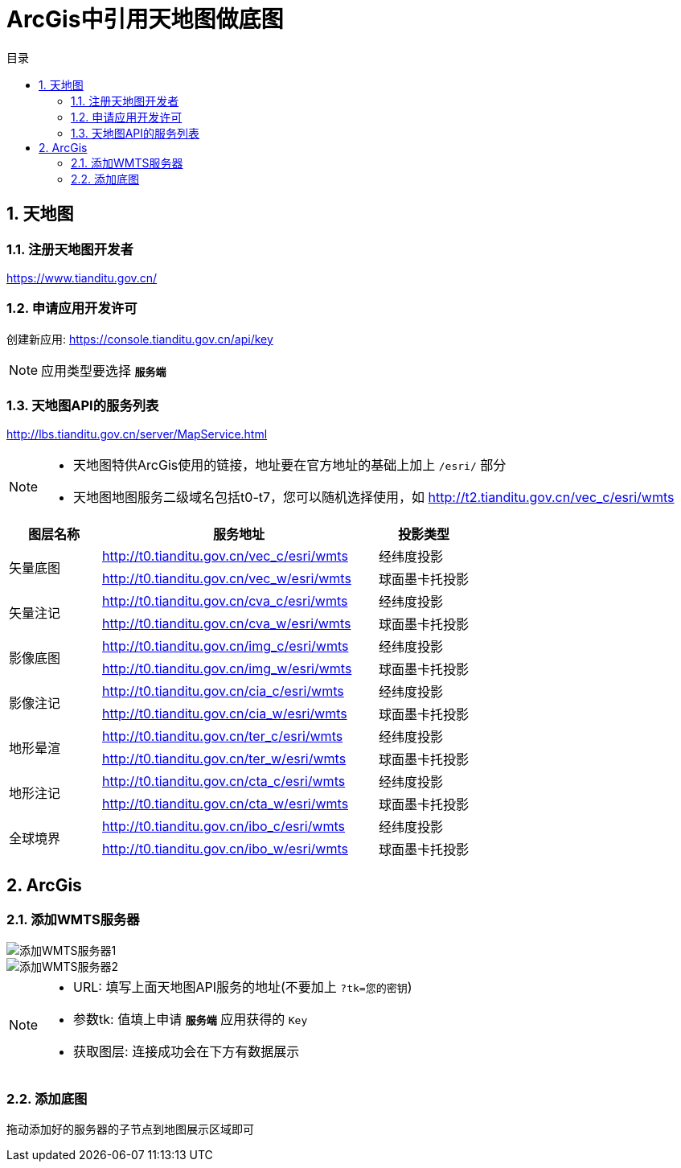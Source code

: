 = ArcGis中引用天地图做底图
:sectnums:
:scripts: cjk
:toc: left
:toc-title: 目录
:toclevels: 2
:doctype: book
:experimental:

== 天地图
=== 注册天地图开发者
https://www.tianditu.gov.cn/

=== 申请应用开发许可
创建新应用: <https://console.tianditu.gov.cn/api/key>
[NOTE]
====
应用类型要选择 `**服务端**`
====

=== 天地图API的服务列表
<http://lbs.tianditu.gov.cn/server/MapService.html>
[NOTE]
====
- 天地图特供ArcGis使用的链接，地址要在官方地址的基础上加上 `/esri/` 部分
- 天地图地图服务二级域名包括t0-t7，您可以随机选择使用，如 <http://t2.tianditu.gov.cn/vec_c/esri/wmts>
====
[cols="1,3,1",options="header"]
|===
^.^|图层名称 |服务地址 |投影类型
.2+^.^|矢量底图 |http://t0.tianditu.gov.cn/vec_c/esri/wmts |经纬度投影
|http://t0.tianditu.gov.cn/vec_w/esri/wmts |球面墨卡托投影
.2+^.^|矢量注记 |http://t0.tianditu.gov.cn/cva_c/esri/wmts |经纬度投影
|http://t0.tianditu.gov.cn/cva_w/esri/wmts |球面墨卡托投影
.2+^.^|影像底图 |http://t0.tianditu.gov.cn/img_c/esri/wmts |经纬度投影
|http://t0.tianditu.gov.cn/img_w/esri/wmts |球面墨卡托投影
.2+^.^|影像注记 |http://t0.tianditu.gov.cn/cia_c/esri/wmts |经纬度投影
|http://t0.tianditu.gov.cn/cia_w/esri/wmts |球面墨卡托投影
.2+^.^|地形晕渲 |http://t0.tianditu.gov.cn/ter_c/esri/wmts |经纬度投影
|http://t0.tianditu.gov.cn/ter_w/esri/wmts |球面墨卡托投影
.2+^.^|地形注记 |http://t0.tianditu.gov.cn/cta_c/esri/wmts |经纬度投影
|http://t0.tianditu.gov.cn/cta_w/esri/wmts |球面墨卡托投影
.2+^.^|全球境界 |http://t0.tianditu.gov.cn/ibo_c/esri/wmts |经纬度投影
|http://t0.tianditu.gov.cn/ibo_w/esri/wmts |球面墨卡托投影
|===

== ArcGis
=== 添加WMTS服务器
image::添加WMTS服务器1.png[添加WMTS服务器1]
image::添加WMTS服务器2.png[添加WMTS服务器2]
[NOTE]
====
- URL: 填写上面天地图API服务的地址(不要加上 `?tk=您的密钥`)
- 参数tk: 值填上申请 `**服务端**` 应用获得的 `Key`
- 获取图层: 连接成功会在下方有数据展示
====

=== 添加底图
拖动添加好的服务器的子节点到地图展示区域即可